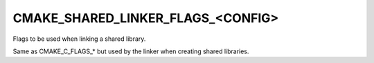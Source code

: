 CMAKE_SHARED_LINKER_FLAGS_<CONFIG>
----------------------------------

Flags to be used when linking a shared library.

Same as CMAKE_C_FLAGS_* but used by the linker when creating shared
libraries.

